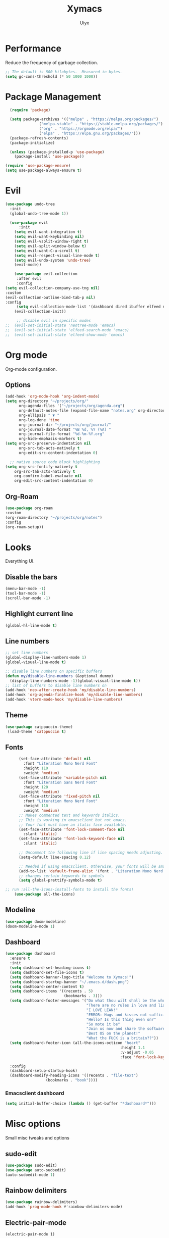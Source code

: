 #+TITLE: Xymacs
#+AUTHOR: Uiyx

* Performance
Reduce the frequency of garbage collection.

#+BEGIN_SRC emacs-lisp
;; The default is 800 kilobytes.  Measured in bytes.
(setq gc-cons-threshold (* 50 1000 1000))
#+END_SRC

* Package Management
#+BEGIN_SRC emacs-lisp
  (require 'package)

  (setq package-archives '(("melpa" . "https://melpa.org/packages/")
			   ("melpa-stable" . "https://stable.melpa.org/packages/")
			   ("org" . "https://orgmode.org/elpa/")
			   ("elpa" . "https://elpa.gnu.org/packages/")))
  (package-refresh-contents)
  (package-initialize)

  (unless (package-installed-p 'use-package)
    (package-install 'use-package))

(require 'use-package-ensure)
(setq use-package-always-ensure t)
#+END_SRC

* Evil
#+BEGIN_SRC emacs-lisp
(use-package undo-tree
  :init
  (global-undo-tree-mode 1))

  (use-package evil
      :init
    (setq evil-want-integration t)
    (setq evil-want-keybinding nil)
    (setq evil-vsplit-window-right t)
    (setq evil-split-window-below t)
    (setq evil-want-C-u-scroll t)
    (setq evil-respect-visual-line-mode t)
    (setq evil-undo-system 'undo-tree)
    (evil-mode))

    (use-package evil-collection
     :after evil
     :config
(setq evil-collection-company-use-tng nil)
:custom
(evil-collection-outline-bind-tab-p nil)
:config
     (setq evil-collection-mode-list '(dashboard dired ibuffer elfeed neotree vterm))
    (evil-collection-init))

     ;; disable evil in specific modes
;;  (evil-set-initial-state 'neotree-mode 'emacs)
;;  (evil-set-initial-state 'elfeed-search-mode 'emacs)
;;  (evil-set-initial-state 'elfeed-show-mode 'emacs)

#+END_SRC

* Org mode
Org-mode configuration.

** Options
#+BEGIN_SRC emacs-lisp
(add-hook 'org-mode-hook 'org-indent-mode)
(setq org-directory "~/projects/org/"
      org-agenda-files '("~/projects/org/agenda.org")
      org-default-notes-file (expand-file-name "notes.org" org-directory)
      org-ellipsis " ▼ "
      org-log-done 'time
      org-journal-dir "~/projects/org/journal/"
      org-journal-date-format "%B %d, %Y (%A) "
      org-journal-file-format "%d-%m-%Y.org"
      org-hide-emphasis-markers t)
(setq org-src-preserve-indentation nil
      org-src-tab-acts-natively t
      org-edit-src-content-indentation 0)

  ;; native source code block highlighting
(setq org-src-fontify-natively t
    org-src-tab-acts-natively t
    org-confirm-babel-evaluate nil
    org-edit-src-content-indentation 0)
#+END_SRC

** Org-Roam
#+BEGIN_SRC emacs-lisp
(use-package org-roam
:custom
(org-roam-directory "~/projects/org/notes")
:config
(org-roam-setup))
#+END_SRC
* Looks
Everything UI.

** Disable the bars
#+BEGIN_SRC emacs-lisp
(menu-bar-mode -1)
(tool-bar-mode -1)
(scroll-bar-mode -1)
#+END_SRC

** Highlight current line
#+BEGIN_SRC emacs-lisp
(global-hl-line-mode t)
#+END_SRC

** Line numbers
#+BEGIN_SRC emacs-lisp
  ;; set line numbers
  (global-display-line-numbers-mode 1)
  (global-visual-line-mode t)

  ;; disable line numbers on specific buffers
  (defun my/disable-line-numbers (&optional dummy)
    (display-line-numbers-mode -1)(global-visual-line-mode t))
  ;; list of buffers to disable line numbers on
  (add-hook 'neo-after-create-hook 'my/disable-line-numbers)
  (add-hook 'org-agenda-finalize-hook 'my/disable-line-numbers)
  (add-hook 'vterm-mode-hook 'my/disable-line-numbers)
#+END_SRC 

** Theme
 #+BEGIN_SRC emacs-lisp
(use-package catppuccin-theme)
 (load-theme 'catppuccin t)
 #+END_SRC

** Fonts
#+BEGIN_SRC emacs-lisp
	  (set-face-attribute 'default nil
	    :font "Literation Mono Nerd Font"
	    :height 110
	    :weight 'medium)
	  (set-face-attribute 'variable-pitch nil
	    :font "Literation Sans Nerd Font"
	    :height 120
	    :weight 'medium)
	  (set-face-attribute 'fixed-pitch nil
	    :font "Literation Mono Nerd Font"
	    :height 110
	    :weight 'medium)
	  ;; Makes commented text and keywords italics.
	  ;; This is working in emacsclient but not emacs.
	  ;; Your font must have an italic face available.
	  (set-face-attribute 'font-lock-comment-face nil
	    :slant 'italic)
	  (set-face-attribute 'font-lock-keyword-face nil
	    :slant 'italic)

	  ;; Uncomment the following line if line spacing needs adjusting.
	  (setq-default line-spacing 0.12)

	  ;; Needed if using emacsclient. Otherwise, your fonts will be smaller than expected.
	  (add-to-list 'default-frame-alist '(font . "Literation Mono Nerd Font-12"))
	  ;; changes certain keywords to symbols
	  (setq global-prettify-symbols-mode t)

;; run :all-the-icons-install-fonts to install the fonts!
    (use-package all-the-icons)
#+END_SRC

** Modeline
#+BEGIN_SRC emacs-lisp
  (use-package doom-modeline)
  (doom-modeline-mode 1)
#+END_SRC

** Dashboard
#+BEGIN_SRC emacs-lisp
(use-package dashboard
  :ensure t
  :init
  (setq dashboard-set-heading-icons t)
  (setq dashboard-set-file-icons t)
  (setq dashboard-banner-logo-title "Welcome to Xymacs!")
  (setq dashboard-startup-banner "~/.emacs.d/dash.png")
  (setq dashboard-center-content t)
  (setq dashboard-items '((recents . 5)
                          (bookmarks . 3)))
  (setq dashboard-footer-messages '("Do what thou wilt shall be the whole of the Law"
                                    "There are no rules in love and lisp!"
                                    "I LOVE LEAN!"
                                    "ERROR: Hugs and kisses not sufficient!"
                                    "Hello? Is this thing even on?"
                                    "So mote it be"
                                    "Join us now and share the software"
                                    "Best OS on the planet!"
                                    "What the FUCK is a britain??"))
  (setq dashboard-footer-icon (all-the-icons-octicon "heart"
                                                   :height 1.1
                                                   :v-adjust -0.05
                                                   :face 'font-lock-keyword-face))

  :config
  (dashboard-setup-startup-hook)
  (dashboard-modify-heading-icons '((recents . "file-text")
			      (bookmarks . "book"))))
#+END_SRC

*** Emacsclient dashboard
#+BEGIN_SRC emacs-lisp
(setq initial-buffer-choice (lambda () (get-buffer "*dashboard*")))
#+END_SRC

* Misc options
Small misc tweaks and options

** sudo-edit
#+BEGIN_SRC emacs-lisp
(use-package sudo-edit)
(use-package auto-sudoedit)
(auto-sudoedit-mode 1)
#+END_SRC

** Rainbow delimiters
#+BEGIN_SRC emacs-lisp
(use-package rainbow-delimiters)
(add-hook 'prog-mode-hook #'rainbow-delimiters-mode)
#+END_SRC

** Electric-pair-mode

#+BEGIN_SRC
(electric-pair-mode 1)
#+END_SRC


** Set coding system to UTF-8

#+BEGIN_SRC emacs-lisp
(set-default-coding-systems 'utf-8)
#+END_SRC

** Scrolling

#+BEGIN_SRC emacs-lisp
 (use-package smooth-scrolling
   :init
 (smooth-scrolling-mode 1)
 (setq smooth-scroll-margin 6))
 (setq scroll-conservatively 101)
 (setq use-dialog-box nil)
 (setq mouse-wheel-follow-mouse 't) ;; scroll window under mouse
 (setq scroll-step 1) ;; keyboard scroll one line at a timesetq mouse-wheel-progressive-speed nil
#+END_SRC

** Clean whitespaces

#+BEGIN_SRC emacs-lisp
(use-package ws-butler
  :hook ((text-mode . ws-butler-mode)
         (prog-mode . ws-butler-mode)))
#+END_SRC

** Disable automatic backup files

#+BEGIN_SRC emacs-lisp
(setq make-backup-files nil)
(setq auto-save-default nil)
#+END_SRC

** Indentation
#+BEGIN_SRC
(setq-default tab-width 4)
(setq-default standard-indent 4)
(setq c-basic-offset tab-width)
(setq-default electric-indent-inhibit t)
(setq-default indent-tabs-mode t)
(setq backward-delete-char-untabify-method 'nil)
#+END_SRC

** Enable prettify symbols
#+BEGIN_SRC emacs-lisp
(global-prettify-symbols-mode t)
#+END_SRC

* Keybindings
** General

#+BEGIN_SRC emacs-lisp
    (use-package general
  :config
(general-evil-setup t))

;; general keybindings
(nvmap :prefix "SPC"
"d" '(find-file :which-key "Find file")
;; kills
"k b" '(kill-buffer :which-key "Kill buffer")
"k c" '(kill-current-buffer :which-key "Kill current buffer")

;; "v" '((lambda () (interactive) (save-buffer) (emacs-everywhere-finish-or-ctrl-c-ctrl-c)) :which-key "Write and finish everywhere")
"q" '(delete-frame :which-key "Delete frame")
;; reload
"r r" '((lambda () (interactive) (load-file "~/.emacs.d/init.el")) :which-key "Reload config")

"c c" '(smart-compile :which-key "Smart compile")

"x f" `(org-roam-node-find :which-key "Org-Roam find node")
"x i" `(org-roam-node-find :which-key "Org-Roam insert node")
"x b" `(org-roam-buffer-toggle :which-key "Org-Roam buffer toggle node")

"g c" `(magit-commit :which-key "Magit commit")
"g p" `(magit-push :which-key "Magit push"))
#+END_SRC

** Zooming
#+BEGIN_SRC emacs-lisp
;; zoom in/out
(global-set-key (kbd "C-=") 'text-scale-increase)
(global-set-key (kbd "C--") 'text-scale-decrease)
(global-set-key (kbd "<C-wheel-up>") 'text-scale-increase)
(global-set-key (kbd "<C-wheel-down>") 'text-scale-decrease)
#+END_SRC
  
** ESC stop all keybind thingies
#+BEGIN_SRC emacs-lisp
(global-set-key (kbd "<escape>") 'keyboard-escape-quit)
#+END_SRC

** Commenting lines
#+BEGIN_SRC emacs-lisp
(use-package evil-nerd-commenter)
(nvmap
  "g c" '(evilnc-comment-or-uncomment-lines :which-key "Comment/Uncomment"))
#+END_SRC

* Which key
#+BEGIN_SRC emacs-lisp
(use-package which-key)
(which-key-mode)
#+END_SRC

* File management
** Neotree

#+BEGIN_SRC emacs-lisp
  (defcustom neo-window-width 25
  "*Specifies the width of the NeoTree window."
  :type 'integer
  :group 'neotree)

  (use-package neotree
    :config
    (setq neo-smart-open t
	  neo-window-width 25
	  neo-theme (if (display-graphic-p) 'icons 'arrow)
	  ;;neo-window-fixed-size nil
	  inhibit-compacting-font-caches t
	  projectile-switch-project-action 'neotree-projectile-action) 
	  ;; truncate long file names in neotree
	  (add-hook 'neo-after-create-hook
	     #'(lambda (_)
		 (with-current-buffer (get-buffer neo-buffer-name)
		   (setq truncate-lines t)
		   (setq word-wrap nil)
		   (make-local-variable 'auto-hscroll-mode)
		   (setq auto-hscroll-mode nil)))))

  ;; show hidden files
  (setq-default neo-show-hidden-files t)

  ;; keybind
  (general-define-key :prefix "SPC" :keymaps '(normal emacs)
	 "e"   'neotree-toggle)
#+END_SRC

* GIT
#+BEGIN_SRC emacs-lisp
(use-package magit)
#+END_SRC

* Projectile
#+BEGIN_SRC emacs-lisp
(use-package projectile
  :ensure t
  :config
  (projectile-global-mode 1))
#+END_SRC

* Languages
** Completion
#+BEGIN_SRC emacs-lisp
(use-package corfu
  ;; Optional customizations
  :custom
  (corfu-cycle t)                ;; Enable cycling for `corfu-next/previous'
  (corfu-auto t)                 ;; Enable auto completion

  ;; Recommended: Enable Corfu globally.
  ;; This is recommended since dabbrev can be used globally (M-/).
  :init
  (global-corfu-mode))

;; Optionally use the `orderless' completion style. See `+orderless-dispatch'
;; in the Consult wiki for an advanced Orderless style dispatcher.
;; Enable `partial-completion' for files to allow path expansion.
;; You may prefer to use `initials' instead of `partial-completion'.
(use-package orderless
  :init
  ;; Configure a custom style dispatcher (see the Consult wiki)
  ;; (setq orderless-style-dispatchers '(+orderless-dispatch)
  ;;       orderless-component-separator #'orderless-escapable-split-on-space)
  (setq completion-styles '(orderless)
        completion-category-defaults nil
        completion-category-overrides '((file (styles . (partial-completion))))))

;; A few more useful configurations...
(use-package emacs
  :init
  ;; TAB cycle if there are only few candidates
  (setq completion-cycle-threshold 5)

  ;; Emacs 28: Hide commands in M-x which do not apply to the current mode.
  ;; Corfu commands are hidden, since they are not supposed to be used via M-x.
  ;; (setq read-extended-command-predicate
  ;;       #'command-completion-default-include-p)

  ;; Enable indentation+completion using the TAB key.
  ;; `completion-at-point' is often bound to M-TAB.
  (setq tab-always-indent 'complete))
#+END_SRC

** Eglot with Corfu

#+BEGIN_SRC emacs-lisp
(use-package eglot)
;; specify explicitly to use Orderless for Eglot
(setq completion-category-overrides '((eglot (styles orderless))))

;; undo the Eglot modification of completion-category-defaults
(with-eval-after-load 'eglot
   (setq completion-category-defaults nil))

;; starting elgot with modes
 (add-hook 'c-mode-hook 'eglot-ensure)
 (add-hook 'cc-mode-hook 'eglot-ensure)
 (add-hook 'haskell-mode-hook 'eglot-ensure)
 (add-hook 'lua-mode-hook 'eglot-ensure)
 (add-hook 'go-mode-hook 'eglot-ensure)
 (add-hook 'rust-mode-hook 'eglot-ensure)
 (add-hook 'css-mode-hook 'eglot-ensure)
 (add-hook 'zig-mode-hook 'eglot-ensure)
 (add-hook 'kotlin-mode-hook 'eglot-ensure)
 (add-hook 'tuareg-mode-hook 'eglot-ensure)

 (use-package go-mode)
 (use-package rust-mode)
 (use-package haskell-mode)
 (use-package lua-mode)
 (use-package zig-mode)
 (use-package kotlin-mode)
;; for OCaml
 (use-package tuareg)
#+END_SRC

** Perl
#+BEGIN_SRC emacs-lisp
(defalias 'perl-mode 'cperl-mode)
(setq cperl-electric-lbrace-space t)
(setq cperl-electric-parens t)
(setq cperl- t)
#+END_SRC

** Smart-Compile

#+BEGIN_SRC emacs-lisp
(use-package smart-compile)
#+END_SRC

* Non-editor configuration

** Elfeed

#+BEGIN_SRC emacs-lisp
(use-package elfeed)
(use-package elfeed-org)
(setq elfeed-feeds
      '("www.fsf.org/static/fsforg/rss/news.xml"
        "https://planet.emacslife.com/atom.xml"))
#+END_SRC

** Vterm

#+BEGIN_SRC emacs-lisp
(use-package vterm)
(add-hook 'vterm-mode-hook (lambda ()
                                    (setq-local global-hl-line-mode
                                                nil)))
#+END_SRC
